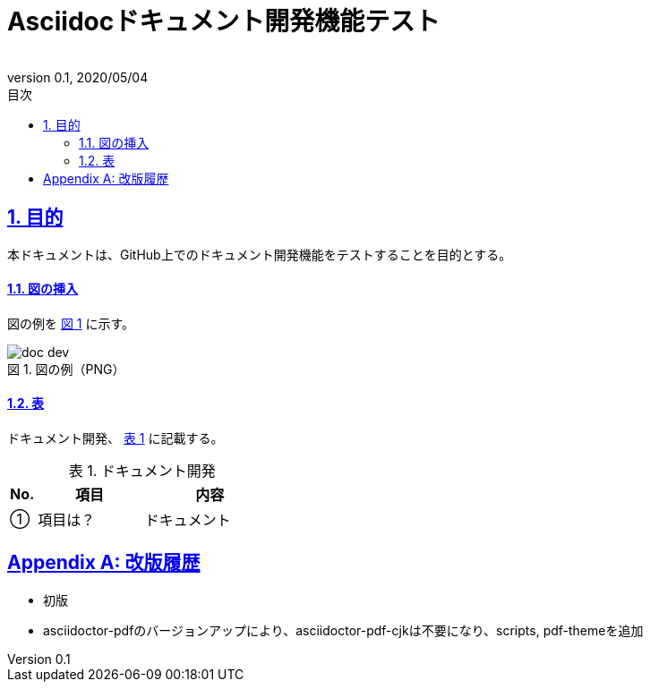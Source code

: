 :lang: ja
:doctype: book
:toc: left
:toclevels: 3
:toc-title: 目次
:sectnums:
:sectnumlevels: 3
:sectlinks:
:chapter-label:
:section-label:
:appendix-label:
:chapter-refsig:
:section-refsig:
:appendix-refsig:
:imagesdir: ./_images
:icons: font
:source-highlighter: coderay
:example-caption: 例
:table-caption: 表
:figure-caption: 図
:xrefstyle: short
:docname: = Asciidocドキュメント開発機能テスト
:author:
:revnumber: 0.1
:revdate: 2020/05/04
:scripts: cjk
:pdf-theme: default-with-fallback-font

= Asciidocドキュメント開発機能テスト

== 目的
本ドキュメントは、GitHub上でのドキュメント開発機能をテストすることを目的とする。

==== 図の挿入
図の例を <<fig-doc-dev>> に示す。

[[fig-doc-dev]]
.図の例（PNG）
image::doc-dev.png[]

==== 表
ドキュメント開発、 <<table-doc-dev>> に記載する。

[[table-doc-dev]]
.ドキュメント開発
[cols="1,4,5", options="header"]
|===
|No.
|項目
|内容

|①
|項目は？
|ドキュメント
|===

[appendix]
= 改版履歴
* 初版
* asciidoctor-pdfのバージョンアップにより、asciidoctor-pdf-cjkは不要になり、scripts, pdf-themeを追加
